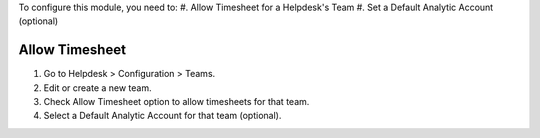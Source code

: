 To configure this module, you need to:
#. Allow Timesheet for a Helpdesk's Team
#. Set a Default Analytic Account (optional)

Allow Timesheet
~~~~~~~~~~~~~~~

#. Go to Helpdesk > Configuration > Teams.
#. Edit or create a new team.
#. Check Allow Timesheet option to allow timesheets for that team.
#. Select a Default Analytic Account for that team (optional).